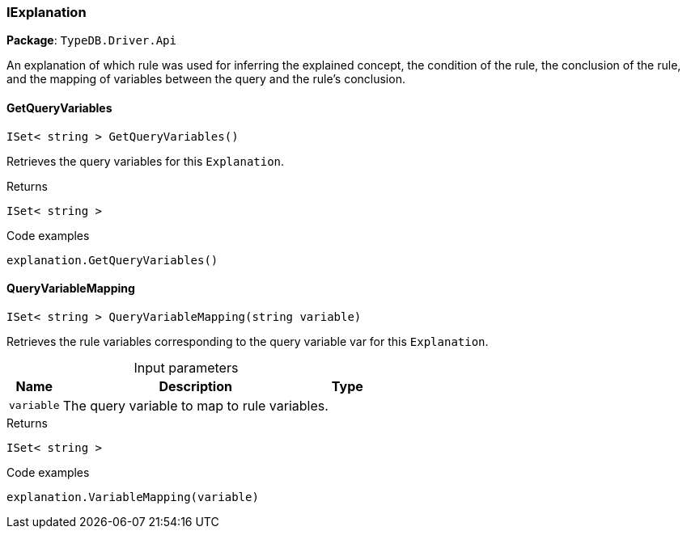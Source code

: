 [#_IExplanation]
=== IExplanation

*Package*: `TypeDB.Driver.Api`



An explanation of which rule was used for inferring the explained concept, the condition of the rule, the conclusion of the rule, and the mapping of variables between the query and the rule’s conclusion.

// tag::methods[]
[#_ISet__string___TypeDB_Driver_Api_IExplanation_GetQueryVariables___]
==== GetQueryVariables

[source,cs]
----
ISet< string > GetQueryVariables()
----



Retrieves the query variables for this ``Explanation``.


[caption=""]
.Returns
`ISet< string >`

[caption=""]
.Code examples
[source,cs]
----
explanation.GetQueryVariables()
----

[#_ISet__string___TypeDB_Driver_Api_IExplanation_QueryVariableMapping___string_variable_]
==== QueryVariableMapping

[source,cs]
----
ISet< string > QueryVariableMapping(string variable)
----



Retrieves the rule variables corresponding to the query variable var for this ``Explanation``.


[caption=""]
.Input parameters
[cols="~,~,~"]
[options="header"]
|===
|Name |Description |Type
a| `variable` a| The query variable to map to rule variables. a| 
|===

[caption=""]
.Returns
`ISet< string >`

[caption=""]
.Code examples
[source,cs]
----
explanation.VariableMapping(variable)
----

// end::methods[]

